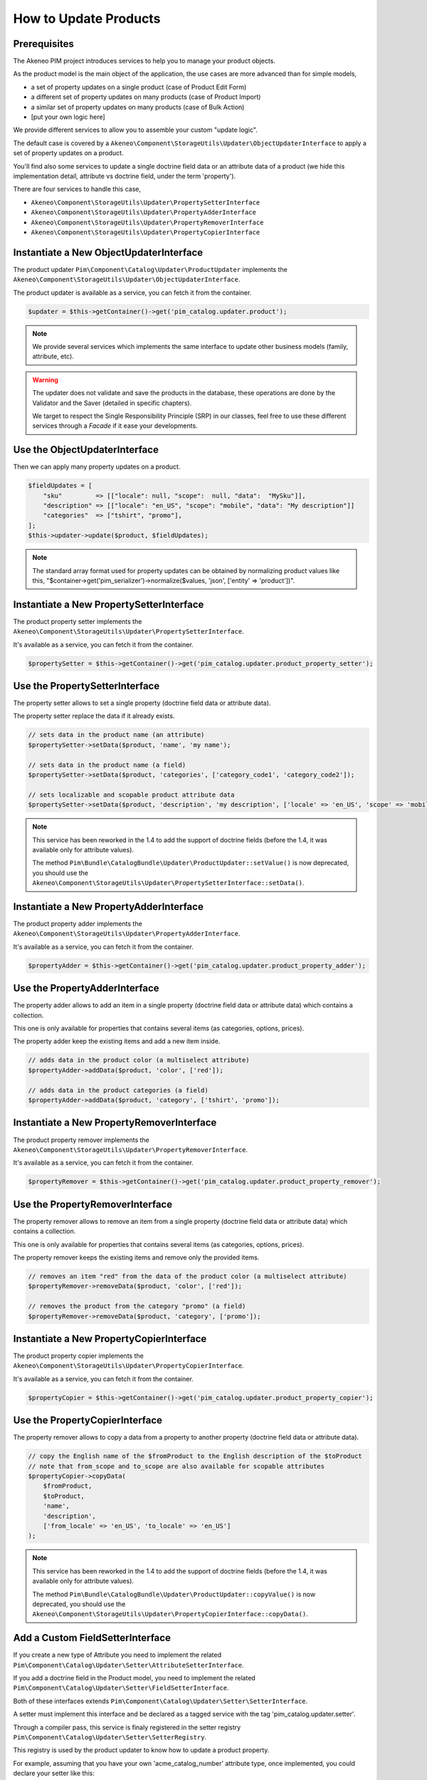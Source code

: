 How to Update Products
======================

Prerequisites
-------------

The Akeneo PIM project introduces services to help you to manage your product objects.

As the product model is the main object of the application, the use cases are more advanced than for simple models,

* a set of property updates on a single product (case of Product Edit Form)
* a different set of property updates on many products (case of Product Import)
* a similar set of property updates on many products (case of Bulk Action)
* [put your own logic here]

We provide different services to allow you to assemble your custom "update logic".

The default case is covered by a ``Akeneo\Component\StorageUtils\Updater\ObjectUpdaterInterface`` to apply a set of property updates on a product.

You'll find also some services to update a single doctrine field data or an attribute data of a product (we hide this implementation detail, attribute vs doctrine field, under the term 'property').

There are four services to handle this case,

* ``Akeneo\Component\StorageUtils\Updater\PropertySetterInterface``
* ``Akeneo\Component\StorageUtils\Updater\PropertyAdderInterface``
* ``Akeneo\Component\StorageUtils\Updater\PropertyRemoverInterface``
* ``Akeneo\Component\StorageUtils\Updater\PropertyCopierInterface``

Instantiate a New ObjectUpdaterInterface
----------------------------------------

The product updater ``Pim\Component\Catalog\Updater\ProductUpdater`` implements the ``Akeneo\Component\StorageUtils\Updater\ObjectUpdaterInterface``.

The product updater is available as a service, you can fetch it from the container.

.. code-block:: php

    $updater = $this->getContainer()->get('pim_catalog.updater.product');

.. note::

    We provide several services which implements the same interface to update other business models (family, attribute, etc).

.. warning::

   The updater does not validate and save the products in the database, these operations are done by the Validator and the Saver (detailed in specific chapters).

   We target to respect the Single Responsibility Principle (SRP) in our classes, feel free to use these different services through a `Facade` if it ease your developments.

Use the ObjectUpdaterInterface
------------------------------

Then we can apply many property updates on a product.

.. code-block:: php

    $fieldUpdates = [
        "sku"         => [["locale": null, "scope":  null, "data":  "MySku"]],
        "description" => [["locale": "en_US", "scope": "mobile", "data": "My description"]]
        "categories"  => ["tshirt", "promo"],
    ];
    $this->updater->update($product, $fieldUpdates);

.. note::

    The standard array format used for property updates can be obtained by normalizing product values like this,
    "$container->get('pim_serializer')->normalize($values, 'json', ['entity' => 'product'])".

Instantiate a New PropertySetterInterface
-----------------------------------------

The product property setter implements the ``Akeneo\Component\StorageUtils\Updater\PropertySetterInterface``.

It's available as a service, you can fetch it from the container.

.. code-block:: php

    $propertySetter = $this->getContainer()->get('pim_catalog.updater.product_property_setter');

Use the PropertySetterInterface
-------------------------------

The property setter allows to set a single property (doctrine field data or attribute data).

The property setter replace the data if it already exists.

.. code-block:: php

    // sets data in the product name (an attribute)
    $propertySetter->setData($product, 'name', 'my name');

    // sets data in the product name (a field)
    $propertySetter->setData($product, 'categories', ['category_code1', 'category_code2']);

    // sets localizable and scopable product attribute data
    $propertySetter->setData($product, 'description', 'my description', ['locale' => 'en_US', 'scope' => 'mobile']);

.. note::

    This service has been reworked in the 1.4 to add the support of doctrine fields (before the 1.4, it was available only for attribute values).

    The method ``Pim\Bundle\CatalogBundle\Updater\ProductUpdater::setValue()`` is now deprecated, you should use the ``Akeneo\Component\StorageUtils\Updater\PropertySetterInterface::setData()``.

Instantiate a New PropertyAdderInterface
-----------------------------------------

The product property adder implements the ``Akeneo\Component\StorageUtils\Updater\PropertyAdderInterface``.

It's available as a service, you can fetch it from the container.

.. code-block:: php

    $propertyAdder = $this->getContainer()->get('pim_catalog.updater.product_property_adder');

Use the PropertyAdderInterface
------------------------------

The property adder allows to add an item in a single property (doctrine field data or attribute data) which contains a collection.

This one is only available for properties that contains several items (as categories, options, prices).

The property adder keep the existing items and add a new item inside.

.. code-block:: php

    // adds data in the product color (a multiselect attribute)
    $propertyAdder->addData($product, 'color', ['red']);

    // adds data in the product categories (a field)
    $propertyAdder->addData($product, 'category', ['tshirt', 'promo']);

Instantiate a New PropertyRemoverInterface
------------------------------------------

The product property remover implements the ``Akeneo\Component\StorageUtils\Updater\PropertyRemoverInterface``.

It's available as a service, you can fetch it from the container.

.. code-block:: php

    $propertyRemover = $this->getContainer()->get('pim_catalog.updater.product_property_remover');

Use the PropertyRemoverInterface
--------------------------------

The property remover allows to remove an item from a single property (doctrine field data or attribute data) which contains a collection.

This one is only available for properties that contains several items (as categories, options, prices).

The property remover keeps the existing items and remove only the provided items.

.. code-block:: php

    // removes an item "red" from the data of the product color (a multiselect attribute)
    $propertyRemover->removeData($product, 'color', ['red']);

    // removes the product from the category "promo" (a field)
    $propertyRemover->removeData($product, 'category', ['promo']);

Instantiate a New PropertyCopierInterface
-----------------------------------------

The product property copier implements the ``Akeneo\Component\StorageUtils\Updater\PropertyCopierInterface``.

It's available as a service, you can fetch it from the container.

.. code-block:: php

    $propertyCopier = $this->getContainer()->get('pim_catalog.updater.product_property_copier');

Use the PropertyCopierInterface
-------------------------------

The property remover allows to copy a data from a property to another property (doctrine field data or attribute data).

.. code-block:: php

    // copy the English name of the $fromProduct to the English description of the $toProduct
    // note that from_scope and to_scope are also available for scopable attributes
    $propertyCopier->copyData(
        $fromProduct,
        $toProduct,
        'name',
        'description',
        ['from_locale' => 'en_US', 'to_locale' => 'en_US']
    );

.. note::

    This service has been reworked in the 1.4 to add the support of doctrine fields (before the 1.4, it was available only for attribute values).

    The method ``Pim\Bundle\CatalogBundle\Updater\ProductUpdater::copyValue()`` is now deprecated, you should use the ``Akeneo\Component\StorageUtils\Updater\PropertyCopierInterface::copyData()``.

Add a Custom FieldSetterInterface
---------------------------------

If you create a new type of Attribute you need to implement the related ``Pim\Component\Catalog\Updater\Setter\AttributeSetterInterface``.

If you add a doctrine field in the Product model, you need to implement the related ``Pim\Component\Catalog\Updater\Setter\FieldSetterInterface``.

Both of these interfaces extends ``Pim\Component\Catalog\Updater\Setter\SetterInterface``.

A setter must implement this interface and be declared as a tagged service with the tag 'pim_catalog.updater.setter'.

Through a compiler pass, this service is finaly registered in the setter registry ``Pim\Component\Catalog\Updater\Setter\SetterRegistry``.

This registry is used by the product updater to know how to update a product property.

For example, assuming that you have your own 'acme_catalog_number' attribute type, once implemented, you could declare your setter like this:

.. code-block:: yaml

    acme_catalog.updater.setter.number_value:
        class: Acme\Bundle\CatalogBundle\Updater\Setter\CustomNumberValueSetter
        parent: pim_catalog.updater.setter.abstract
        arguments:
            - ['acme_catalog_number']
        tags:
            - { name: 'pim_catalog.updater.setter' }

.. note::

    The best way to achieve your own is to take a look on existing implementation and try to find one close to the case you want achieve.

Add a Custom FieldAdderInterface
--------------------------------

The architecture of this part is very similar to the FieldSetterInterface case, you can refer to it.

It uses its own interfaces and service tag 'pim_catalog.updater.adder';

Add a Custom FieldRemoverInterface
----------------------------------

The architecture of this part is very similar to the FieldSetterInterface case, you can refer to it.

It uses its own interfaces and service tag 'pim_catalog.updater.remover';

Add a Custom FieldCopierInterface
---------------------------------

The architecture of this part is very similar to the FieldSetterInterface case, you can refer to it.

It uses its own interfaces and service tag 'pim_catalog.updater.copier';